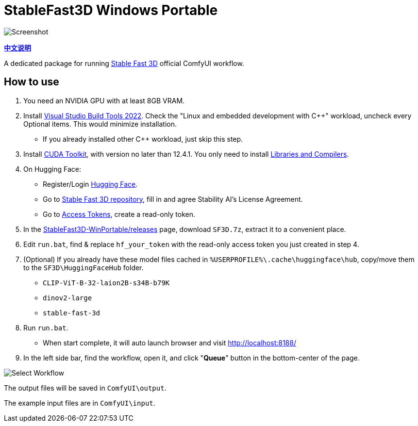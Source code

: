 # StableFast3D Windows Portable

image::docs/screenshot.webp["Screenshot"]

*link:README.zh.adoc[中文说明]*

A dedicated package for running
https://github.com/Stability-AI/stable-fast-3d[Stable Fast 3D]
official ComfyUI workflow.

## How to use

1. You need an NVIDIA GPU with at least 8GB VRAM.

2. Install
https://visualstudio.microsoft.com/downloads/?q=build+tools[Visual Studio Build Tools 2022].
Check the
"Linux and embedded development with C++"
workload, uncheck every Optional items.
This would minimize installation.

** If you already installed other C++ workload, just skip this step.

3. Install
https://developer.nvidia.com/cuda-12-4-1-download-archive?target_os=Windows&target_arch=x86_64&target_version=11&target_type=exe_network[CUDA Toolkit],
with version no later than 12.4.1.
You only need to install
https://github.com/YanWenKun/ComfyUI-Windows-Portable/raw/refs/heads/main/docs/cuda-toolkit-install-selection.webp[Libraries and Compilers].

4. On Hugging Face:

** Register/Login
https://huggingface.co/login[Hugging Face].

** Go to
https://huggingface.co/stabilityai/stable-fast-3d[Stable Fast 3D repository],
fill in and agree Stability AI's License Agreement.

** Go to
https://huggingface.co/settings/tokens/new?tokenType=read[Access Tokens],
create a read-only token.

5. In the
https://github.com/YanWenKun/StableFast3D-WinPortable/releases[StableFast3D-WinPortable/releases] page,
download `SF3D.7z`, extract it to a convenient place.

6. Edit `run.bat`, find & replace `hf_your_token`
with the read-only access token you just created in step 4.

7. (Optional) If you already have these model files cached in
`%USERPROFILE%\.cache\huggingface\hub`, copy/move them to the `SF3D\HuggingFaceHub` folder.

** `CLIP-ViT-B-32-laion2B-s34B-b79K`
** `dinov2-large`
** `stable-fast-3d`

8. Run `run.bat`.
** When start complete, it will auto launch browser and visit http://localhost:8188/

9. In the left side bar, find the workflow, open it, and click "**Queue**" button in the bottom-center of the page.

image::docs/select_workflow.webp["Select Workflow"]

The output files will be saved in `ComfyUI\output`.

The example input files are in `ComfyUI\input`.
